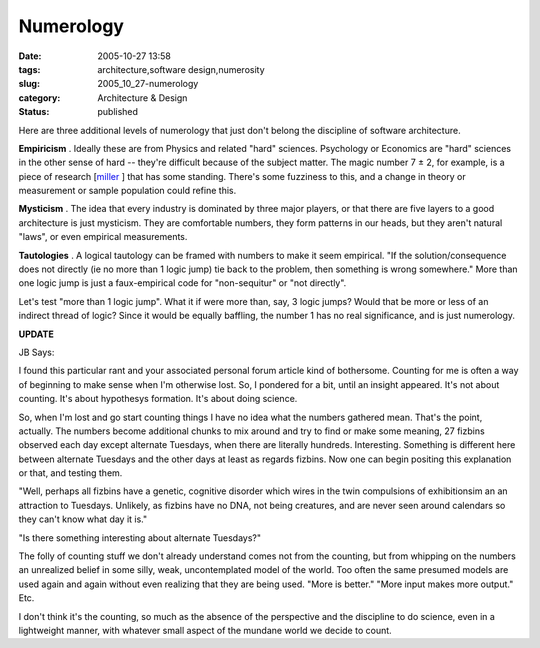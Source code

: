 Numerology
==========

:date: 2005-10-27 13:58
:tags: architecture,software design,numerosity
:slug: 2005_10_27-numerology
:category: Architecture & Design
:status: published





Here are three additional levels of numerology
that just don't belong the discipline of software
architecture.



**Empiricism** .
Ideally these are from Physics and related "hard" sciences.  Psychology or
Economics are "hard" sciences in the other sense of hard -- they're difficult
because of the subject matter.  The magic number 7 ± 2, for example, is a
piece of research [`miller <http://www.well.com/user/smalin/miller.html>`_ ] that has some standing.  There's some
fuzziness to this, and a change in theory or measurement or sample population
could refine
this.



**Mysticism** .
The idea that every industry is dominated by three major players, or that there
are five layers to a good architecture is just mysticism.  They are comfortable
numbers, they form patterns in our heads, but they aren't natural "laws", or
even empirical
measurements.



**Tautologies** .
A logical tautology can be framed with numbers to make it seem empirical.  "If
the solution/consequence does not directly (ie no more than 1 logic jump) tie
back to the problem, then something is wrong somewhere."  More than one logic
jump is just a faux-empirical code for "non-sequitur" or "not directly". 




Let's test "more than 1 logic jump". 
What it if were more than, say, 3 logic jumps?  Would that be more or less of an
indirect thread of logic?  Since it would be equally baffling, the number 1 has
no real significance, and is just
numerology.



**UPDATE** 



JB
Says:



I found this
particular rant and your associated personal forum article kind of bothersome.
Counting for me is often a way of beginning to make sense when I'm otherwise
lost. So, I pondered for a bit, until an insight appeared. It's not about
counting. It's about hypothesys formation. It's about doing
science.



So, when I'm
lost and go start counting things I have no idea what the numbers gathered mean.
That's the point, actually. The numbers become additional chunks to mix around
and try to find or make some meaning, 27 fizbins observed each day except
alternate Tuesdays, when there are literally hundreds. Interesting. Something is
different here between alternate Tuesdays and the other days at least as regards
fizbins. Now one can begin positing this explanation or that, and testing
them.



"Well, perhaps
all fizbins have a genetic, cognitive disorder which wires in the twin
compulsions of exhibitionsim an an attraction to Tuesdays. Unlikely, as fizbins
have no DNA, not being creatures, and are never seen around calendars so they
can't know what day it
is."



"Is there
something interesting about alternate
Tuesdays?"



The folly of
counting stuff we don't already understand comes not from the counting, but from
whipping on the numbers an unrealized belief in some silly, weak, uncontemplated
model of the world. Too often the same presumed models are used again and again
without  even realizing  that they are being used. "More is better." "More input
makes more output."
Etc.



I don't think it's
the counting, so much as the absence of the perspective and the discipline to do
science, even in a lightweight manner, with whatever small aspect of the mundane
world we decide to count.








